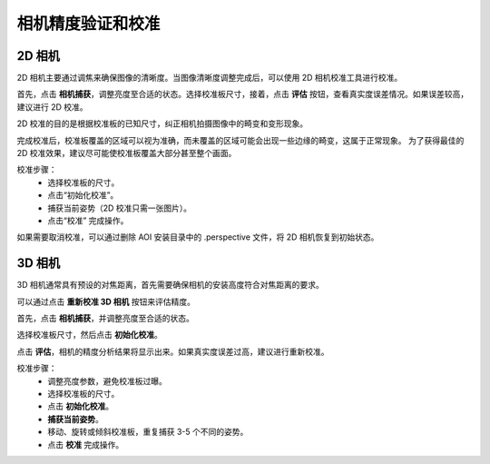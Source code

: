 相机精度验证和校准
====================

2D 相机
--------------

2D 相机主要通过调焦来确保图像的清晰度。当图像清晰度调整完成后，可以使用 2D 相机校准工具进行校准。

.. image:: ./images/calibrate_2d_1.png
    :scale: 50%

首先，点击 **相机捕获**，调整亮度至合适的状态。选择校准板尺寸，接着，点击 **评估** 按钮，查看真实度误差情况。如果误差较高，建议进行 2D 校准。

2D 校准的目的是根据校准板的已知尺寸，纠正相机拍摄图像中的畸变和变形现象。

完成校准后，校准板覆盖的区域可以视为准确，而未覆盖的区域可能会出现一些边缘的畸变，这属于正常现象。
为了获得最佳的 2D 校准效果，建议尽可能使校准板覆盖大部分甚至整个画面。

校准步骤：
    - 选择校准板的尺寸。
    - 点击“初始化校准”。
    - 捕获当前姿势（2D 校准只需一张图片）。
    - 点击“校准” 完成操作。

如果需要取消校准，可以通过删除 AOI 安装目录中的 .perspective 文件，将 2D 相机恢复到初始状态。

.. image:: ./images/calibrate_2d_2.png
    :scale: 50%

3D 相机
----------

3D 相机通常具有预设的对焦距离，首先需要确保相机的安装高度符合对焦距离的要求。

可以通过点击 **重新校准 3D 相机** 按钮来评估精度。

.. image:: ./images/calibrate_3d_1.png
    :scale: 50%

首先，点击 **相机捕获**，并调整亮度至合适的状态。

.. image:: ./images/calibrate_3d_2.png
    :scale: 50%

选择校准板尺寸，然后点击 **初始化校准**。

.. image:: ./images/calibrate_3d_3.png
    :scale: 50%

点击 **评估**，相机的精度分析结果将显示出来。如果真实度误差过高，建议进行重新校准。

.. image:: ./images/calibrate_3d_4.png
    :scale: 50%

校准步骤：
    - 调整亮度参数，避免校准板过曝。
    - 选择校准板的尺寸。
    - 点击 **初始化校准**。
    - **捕获当前姿势**。
    - 移动、旋转或倾斜校准板，重复捕获 3-5 个不同的姿势。
    - 点击 **校准** 完成操作。

.. image:: ./images/calibrate_3d_5.png
    :scale: 50%
